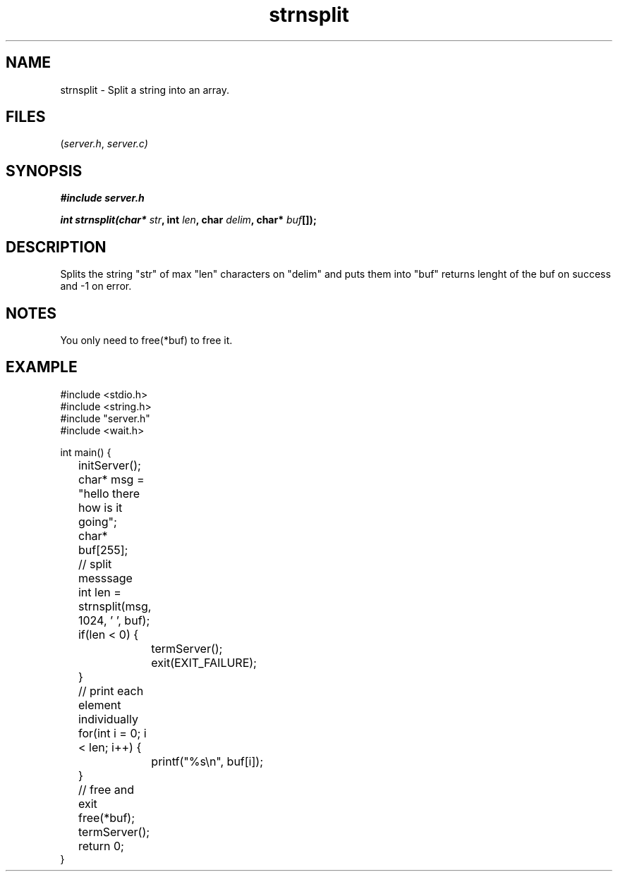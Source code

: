 .TH strnsplit server 2025-06-20 "server manpages"

.SH NAME
strnsplit
\-
Split a string into an array.

.SH FILES
.RI ( server.h ", " server.c)

.SH SYNOPSIS
.nf
.B #include "server.h"
.P
.BI "int strnsplit(char* " str ", int " len ", char " delim ", char* " buf "[]); "
.fi

.SH DESCRIPTION
Splits the string "str" of max "len" characters on "delim" and puts them into "buf"
returns lenght of the buf on success and -1 on error.

.SH NOTES
You only need to free(*buf) to free it.

.SH EXAMPLE
.EX
#include <stdio.h>
#include <string.h>
#include "server.h"
#include <wait.h>

int main() {
	initServer();
	char* msg = "hello there how is it going";
	char* buf[255];

	// split messsage
	int len = strnsplit(msg, 1024, ' ', buf);
	if(len < 0) {
		termServer();
		exit(EXIT_FAILURE);
	}

	// print each element individually
	for(int i = 0; i < len; i++) {
		printf("%s\\n", buf[i]);
	}

	// free and exit
	free(*buf);
	termServer();
	return 0;
}

